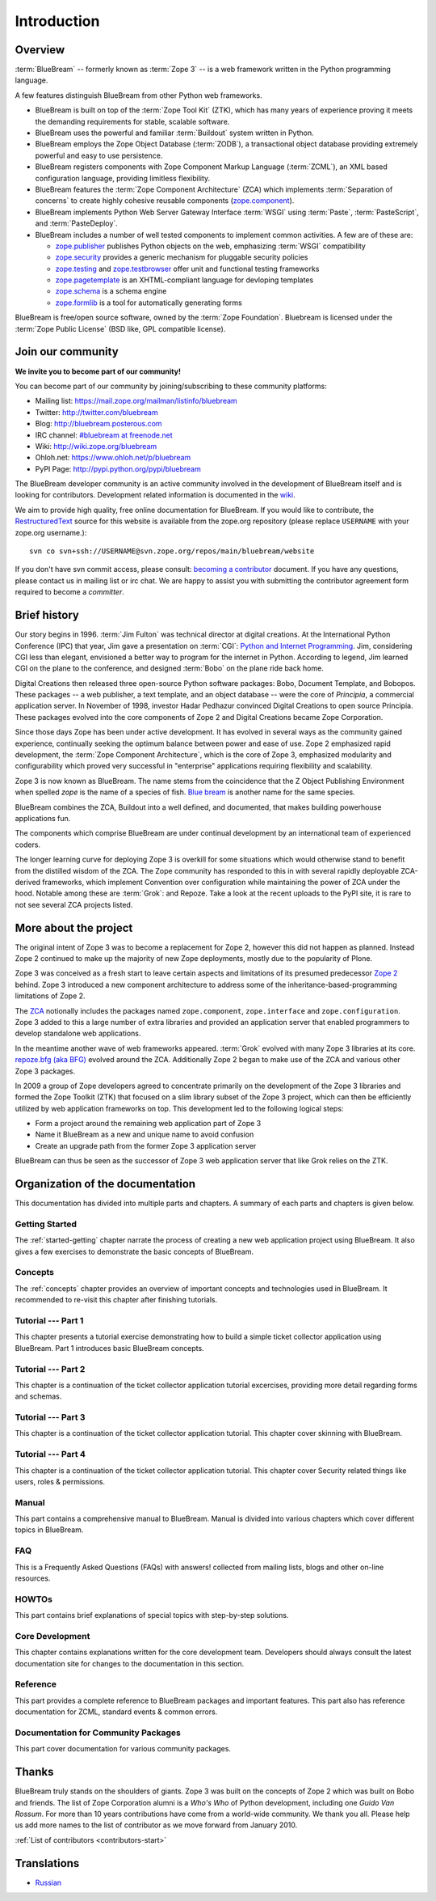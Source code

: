 .. _intro-intro:

Introduction
============

.. _intro-overview:

Overview
--------

:term:`BlueBream` -- formerly known as :term:`Zope 3` -- is a web framework
written in the Python programming language.

A few features distinguish BlueBream from other Python web frameworks.

- BlueBream is built on top of the :term:`Zope Tool Kit` (ZTK), which has
  many years of experience proving it meets the demanding requirements for
  stable, scalable software.

- BlueBream uses the powerful and familiar :term:`Buildout` system written
  in Python.

- BlueBream employs the Zope Object Database (:term:`ZODB`), a transactional
  object database providing extremely powerful and easy to use persistence.

- BlueBream registers components with Zope Component Markup Language
  (:term:`ZCML`), an XML based configuration language, providing limitless
  flexibility.

- BlueBream features the :term:`Zope Component Architecture` (ZCA) which
  implements :term:`Separation of concerns` to create highly cohesive
  reusable components (zope.component_).

- BlueBream implements Python Web Server Gateway Interface :term:`WSGI`
  using :term:`Paste`, :term:`PasteScript`, and :term:`PasteDeploy`.

- BlueBream includes a number of well tested components to implement common
  activities.  A few are of these are:

  - zope.publisher_ publishes Python objects on the web, emphasizing
    :term:`WSGI` compatibility

  - zope.security_ provides a generic mechanism for pluggable security
    policies

  - zope.testing_ and zope.testbrowser_ offer unit and functional testing
    frameworks

  - zope.pagetemplate_ is an XHTML-compliant language for devloping
    templates

  - zope.schema_ is a schema engine

  - zope.formlib_ is a tool for automatically generating forms

BlueBream is free/open source software, owned by the :term:`Zope
Foundation`.  Bluebream is licensed under the :term:`Zope Public License`
(BSD like, GPL compatible license).

.. _zope.component: http://pypi.python.org/pypi/zope.component
.. _zope.publisher: http://pypi.python.org/pypi/zope.publisher
.. _zope.security: http://pypi.python.org/pypi/zope.security
.. _zope.testing: http://pypi.python.org/pypi/zope.testing
.. _zope.testbrowser: http://pypi.python.org/pypi/zope.testbrowser
.. _zope.pagetemplate: http://pypi.python.org/pypi/zope.pagetemplate
.. _zope.schema: http://pypi.python.org/pypi/zope.schema
.. _zope.formlib: http://pypi.python.org/pypi/zope.formlib

.. _intro-join-community:

Join our community
------------------

**We invite you to become part of our community!**

You can become part of our community by joining/subscribing to these
community platforms:

- Mailing list: https://mail.zope.org/mailman/listinfo/bluebream

- Twitter: http://twitter.com/bluebream

- Blog: http://bluebream.posterous.com

- IRC channel: `#bluebream at freenode.net
  <http://webchat.freenode.net/?randomnick=1&channels=bluebream>`_

- Wiki: http://wiki.zope.org/bluebream

- Ohloh.net: https://www.ohloh.net/p/bluebream

- PyPI Page: http://pypi.python.org/pypi/bluebream

The BlueBream developer community is an active community involved in the
development of BlueBream itself and is looking for contributors.
Development related information is documented in the `wiki
<http://wiki.zope.org/bluebream/ContributingToBlueBream>`_.

We aim to provide high quality, free online documentation for BlueBream.  If
you would like to contribute, the `RestructuredText
<http://docutils.sourceforge.net/rst.html>`_ source for this website is
available from the zope.org repository (please replace ``USERNAME`` with
your zope.org username.)::

 svn co svn+ssh://USERNAME@svn.zope.org/repos/main/bluebream/website

If you don't have svn commit access, please consult: `becoming a contributor
<http://docs.zope.org/developer/becoming-a-contributor.html>`_ document.  If
you have any questions, please contact us in mailing list or irc chat.  We
are happy to assist you with submitting the contributor agreement form
required to become a *committer*.

.. _intro-history:

Brief history
-------------

.. FIXME: we need to improve the history

Our story begins in 1996.  :term:`Jim Fulton` was technical director at
digital creations.  At the International Python Conference (IPC) that year,
Jim gave a presentation on :term:`CGI`: `Python and Internet Programming`_.
Jim, considering CGI less than elegant, envisioned a better way to program
for the internet in Python.  According to legend, Jim learned CGI on the
plane to the conference, and designed :term:`Bobo` on the plane ride back
home.

Digital Creations then released three open-source Python software packages:
Bobo, Document Template, and Bobopos.  These packages -- a web publisher, a
text template, and an object database -- were the core of *Principia*, a
commercial application server.  In November of 1998, investor Hadar Pedhazur
convinced Digital Creations to open source Principia.  These packages
evolved into the core components of Zope 2 and Digital Creations became Zope
Corporation.

Since those days Zope has been under active development.  It has evolved in
several ways as the community gained experience, continually seeking the
optimum balance between power and ease of use.  Zope 2 emphasized rapid
development, the :term:`Zope Component Architecture`, which is the core of
Zope 3, emphasized modularity and configurability which proved very
successful in "enterprise" applications requiring flexibility and
scalability.

Zope 3 is now known as BlueBream.  The name stems from the coincidence that
the Z Object Publishing Environment when spelled `zope` is the name of a
species of fish.  `Blue bream`_ is another name for the same species.

BlueBream combines the ZCA, Buildout into a well defined, and documented,
that makes building powerhouse applications fun.

The components which comprise BlueBream are under continual development by
an international team of experienced coders.

The longer learning curve for deploying Zope 3 is overkill for some
situations which would otherwise stand to benefit from the distilled wisdom
of the ZCA.  The Zope community has responded to this in with several
rapidly deployable ZCA-derived frameworks, which implement Convention over
configuration while maintaining the power of ZCA under the hood.  Notable
among these are :term:`Grok`: and Repoze.  Take a look at the recent uploads
to the PyPI site, it is rare to not see several ZCA projects listed.

.. _Convention over configuration: http://en.wikipedia.org/wiki/Convention_over_configuration

.. _python and Internet Programming: http://www.python.org/workshops/1996-06/agenda.html

.. _Repoze: http://repoze.org/
.. _Blue bream: http://en.wikipedia.org/wiki/Blue_bream
.. _PyPi: http://pypi.python.org/pypi
.. _intro-organization:

.. _intro-more-about-project:

More about the project
----------------------

The original intent of Zope 3 was to become a replacement for Zope 2,
however this did not happen as planned.  Instead Zope 2 continued to make up
the majority of new Zope deployments, mostly due to the popularity of Plone.

Zope 3 was conceived as a fresh start to leave certain aspects and
limitations of its presumed predecessor `Zope 2
<http://docs.zope.org/zope2/zope2book/>`_ behind.  Zope 3 introduced a new
component architecture to address some of the inheritance-based-programming
limitations of Zope 2.

The `ZCA <http://www.muthukadan.net/docs/zca.html>`_ notionally includes the
packages named ``zope.component``, ``zope.interface`` and
``zope.configuration``.  Zope 3 added to this a large number of extra
libraries and provided an application server that enabled programmers to
develop standalone web applications.

In the meantime another wave of web frameworks appeared.  :term:`Grok`
evolved with many Zope 3 libraries at its core.  `repoze.bfg (aka BFG)
<http://bfg.repoze.org>`_ evolved around the ZCA.  Additionally Zope 2 began
to make use of the ZCA and various other Zope 3 packages.

In 2009 a group of Zope developers agreed to concentrate primarily on the
development of the Zope 3 libraries and formed the Zope Toolkit (ZTK) that
focused on a slim library subset of the Zope 3 project, which can then be
efficiently utilized by web application frameworks on top.  This development
led to the following logical steps:

- Form a project around the remaining web application part of Zope 3

- Name it BlueBream as a new and unique name to avoid confusion

- Create an upgrade path from the former Zope 3 application server

BlueBream can thus be seen as the successor of Zope 3 web application server
that like Grok relies on the ZTK.

.. _intro-organization-doc:

Organization of the documentation
---------------------------------

This documentation has divided into multiple parts and chapters.  A summary
of each parts and chapters is given below.

Getting Started
~~~~~~~~~~~~~~~

The :ref:`started-getting` chapter narrate the process of creating a new web
application project using BlueBream.  It also gives a few exercises to
demonstrate the basic concepts of BlueBream.

Concepts
~~~~~~~~

The :ref:`concepts` chapter provides an overview of important concepts and
technologies used in BlueBream.  It recommended to re-visit this chapter
after finishing tutorials.

Tutorial --- Part 1
~~~~~~~~~~~~~~~~~~~

This chapter presents a tutorial exercise demonstrating how to build a
simple ticket collector application using BlueBream.  Part 1 introduces
basic BlueBream concepts.

Tutorial --- Part 2
~~~~~~~~~~~~~~~~~~~

This chapter is a continuation of the ticket collector application tutorial
excercises, providing more detail regarding forms and schemas.

Tutorial --- Part 3
~~~~~~~~~~~~~~~~~~~

This chapter is a continuation of the ticket collector application tutorial.
This chapter cover skinning with BlueBream.

Tutorial --- Part 4
~~~~~~~~~~~~~~~~~~~

This chapter is a continuation of the ticket collector application tutorial.
This chapter cover Security related things like users, roles & permissions.

Manual
~~~~~~

This part contains a comprehensive manual to BlueBream.  Manual is divided
into various chapters which cover different topics in BlueBream.

FAQ
~~~

This is a Frequently Asked Questions (FAQs) with answers! collected from
mailing lists, blogs and other on-line resources.

HOWTOs
~~~~~~

This part contains brief explanations of special topics with step-by-step
solutions.

Core Development
~~~~~~~~~~~~~~~~

This chapter contains explanations written for the core development team.
Developers should always consult the latest documentation site for changes
to the documentation in this section.

Reference
~~~~~~~~~

This part provides a complete reference to BlueBream packages and important
features.  This part also has reference documentation for ZCML, standard
events & common errors.

Documentation for Community Packages
~~~~~~~~~~~~~~~~~~~~~~~~~~~~~~~~~~~~

This part cover documentation for various community packages.


.. _intro-thanks:

Thanks
------

BlueBream truly stands on the shoulders of giants.  Zope 3 was built on the
concepts of Zope 2 which was built on Bobo and friends.  The list of Zope
Corporation alumni is a *Who's Who* of Python development, including one
*Guido Van Rossum*.  For more than 10 years contributions have come from a
world-wide community.  We thank you all.  Please help us add more names to
the list of contributor as we move forward from January 2010.

:ref:`List of contributors <contributors-start>`

.. _intro-translations:

Translations
------------

- `Russian <http://bit.ly/92jl9Q>`_

.. raw:: html

  <div id="disqus_thread"></div><script type="text/javascript"
  src="http://disqus.com/forums/bluebream/embed.js"></script><noscript><a
  href="http://disqus.com/forums/bluebream/?url=ref">View the discussion
  thread.</a></noscript><a href="http://disqus.com" class="dsq-brlink">blog
  comments powered by <span class="logo-disqus">Disqus</span></a>
